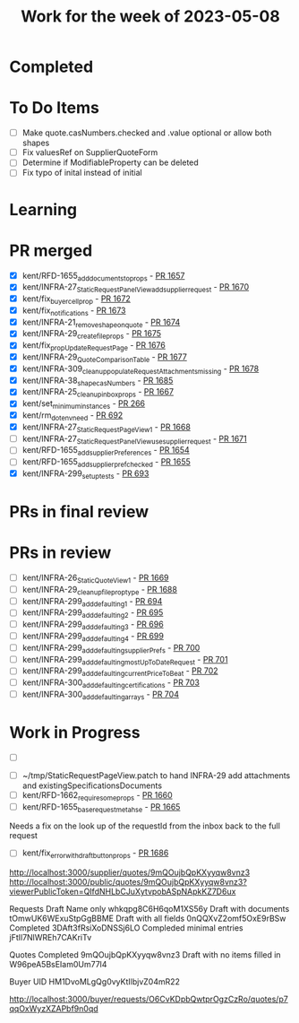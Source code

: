 #+TITLE: Work for the week of 2023-05-08

* Completed

* To Do Items
- [ ] Make quote.casNumbers.checked and .value optional or allow both shapes
- [ ] Fix valuesRef on SupplierQuoteForm
- [ ] Determine if ModifiableProperty can be deleted
- [ ] Fix typo of inital instead of initial

* Learning


* PR merged
- [X] kent/RFD-1655_add_documents_to_props - [[https://github.com/Valdera-Inc/valdera-web/pull/1657][PR 1657]]
- [X] kent/INFRA-27_StaticRequestPanelView_add_supplier_request - [[https://github.com/Valdera-Inc/valdera-web/pull/1670][PR 1670]]
- [X] kent/fix_buyer_cell_prop - [[https://github.com/Valdera-Inc/valdera-web/pull/1672][PR 1672]]
- [X] kent/fix_notifications - [[https://github.com/Valdera-Inc/valdera-web/pull/1673][PR 1673]]
- [X] kent/INFRA-21_remove_shape_on_quote - [[https://github.com/Valdera-Inc/valdera-web/pull/1674][PR 1674]]
- [X] kent/INFRA-29_create_file_props - [[https://github.com/Valdera-Inc/valdera-web/pull/1675][PR 1675]]
- [X] kent/fix_prop_UpdateRequestPage - [[https://github.com/Valdera-Inc/valdera-web/pull/1676][PR 1676]]
- [X] kent/INFRA-29_QuoteComparisonTable - [[https://github.com/Valdera-Inc/valdera-web/pull/1677][PR 1677]]
- [X] kent/INFRA-309_cleanup_populateRequestAttachments_missing - [[https://github.com/Valdera-Inc/valdera-web/pull/1678][PR 1678]]
- [X] kent/INFRA-38_shape_casNumbers - [[https://github.com/Valdera-Inc/valdera-web/pull/1685][PR 1685]]
- [X] kent/INFRA-25_cleanup_inbox_props - [[https://github.com/Valdera-Inc/valdera-web/pull/1667][PR 1667]]
- [X] kent/set_minimum_instances - [[https://github.com/Valdera-Inc/internal-backend/pull/266][PR 266]]
- [X] kent/rm_dotenv_need - [[https://github.com/Valdera-Inc/integrated-backend-firebase/pull/692][PR 692]]
- [X] kent/INFRA-27_StaticRequestPageView_1 - [[https://github.com/Valdera-Inc/valdera-web/pull/1668][PR 1668]]
- [ ] kent/INFRA-27_StaticRequestPanelView_use_supplier_request - [[https://github.com/Valdera-Inc/valdera-web/pull/1671][PR 1671]]
- [ ] kent/RFD-1655_add_supplierPreferences - [[https://github.com/Valdera-Inc/valdera-web/pull/1654][PR 1654]]
- [ ] kent/RFD-1655_add_supplier_pref_checked - [[https://github.com/Valdera-Inc/valdera-web/pull/1655][PR 1655]]
- [X] kent/INFRA-299_setup_tests - [[https://github.com/Valdera-Inc/integrated-backend-firebase/pull/693][PR 693]]

* PRs in final review


* PRs in review
- [ ] kent/INFRA-26_StaticQuoteView_1 - [[https://github.com/Valdera-Inc/valdera-web/pull/1669][PR 1669]]
- [ ] kent/INFRA-29_cleanup_file_prop_type - [[https://github.com/Valdera-Inc/valdera-web/pull/1688][PR 1688]]
- [ ] kent/INFRA-299_add_defaulting_1 - [[https://github.com/Valdera-Inc/integrated-backend-firebase/pull/694][PR 694]]
- [ ] kent/INFRA-299_add_defaulting_2 - [[https://github.com/Valdera-Inc/integrated-backend-firebase/pull/695][PR 695]]
- [ ] kent/INFRA-299_add_defaulting_3 - [[https://github.com/Valdera-Inc/integrated-backend-firebase/pull/696][PR 696]]
- [ ] kent/INFRA-299_add_defaulting_4 - [[https://github.com/Valdera-Inc/integrated-backend-firebase/pull/699][PR 699]]
- [ ] kent/INFRA-299_add_defaulting_supplierPrefs - [[https://github.com/Valdera-Inc/integrated-backend-firebase/pull/700][PR 700]]
- [ ] kent/INFRA-299_add_defaulting_mostUpToDateRequest - [[https://github.com/Valdera-Inc/integrated-backend-firebase/pull/701][PR 701]]
- [ ] kent/INFRA-299_add_defaulting_currentPriceToBeat - [[https://github.com/Valdera-Inc/integrated-backend-firebase/pull/702][PR 702]]
- [ ] kent/INFRA-300_add_defaulting_certifications - [[https://github.com/Valdera-Inc/integrated-backend-firebase/pull/703][PR 703]]
- [ ] kent/INFRA-300_add_defaulting_arrays - [[https://github.com/Valdera-Inc/integrated-backend-firebase/pull/704][PR 704]]

* Work in Progress
- [ ]


- [ ] ~/tmp/StaticRequestPageView.patch to hand INFRA-29 add attachments and existingSpecificationsDocuments
- [ ] kent/RFD-1662_require_some_props - [[https://github.com/Valdera-Inc/valdera-web/pull/1660][PR 1660]]
- [ ] kent/RFD-1655_base_request_meta_hse - [[https://github.com/Valdera-Inc/valdera-web/pull/1665][PR 1665]]

Needs a fix on the look up of the requestId from the inbox back to the
full request
- [ ] kent/fix_error_with_draft_button_props - [[https://github.com/Valdera-Inc/valdera-web/pull/1686][PR 1686]]



http://localhost:3000/supplier/quotes/9mQOujbQpKXyyqw8vnz3
http://localhost:3000/public/quotes/9mQOujbQpKXyyqw8vnz3?viewerPublicToken=QIfdNHLbCJuXytvpobASpNApkKZ7D6ux

Requests
Draft Name only whkqpg8C6H6qoM1XS56y
Draft with documents tOmwUK6WExuStpGgBBME
Draft with all fields 0nQQXvZ2omf5OxE9rBSw
Completed 3DAft3fRsiXoDNSSj6LO
Compleded minimal entries jFtIl7NlWREh7CAKriTv

Quotes
Completed 9mQOujbQpKXyyqw8vnz3
Draft with no items filled in W96peA5BsEIam0Um77l4

Buyer UID HM1DvoMLgQg0vyKtIlbjvZ04mR22


http://localhost:3000/buyer/requests/O6CvKDpbQwtprOgzCzRo/quotes/p7qqOxWyzXZAPbf9n0qd
